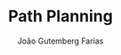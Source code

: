 #+TITLE: Path Planning
#+AUTHOR: João Gutemberg Farias
#+EMAIL: joao.gutemberg.farias@gmail.com
#+CREATED: [2021-07-08 Thu 10:56]
#+LAST_MODIFIED: [2021-07-08 Thu 10:56]
#+ROAM_TAGS: 


